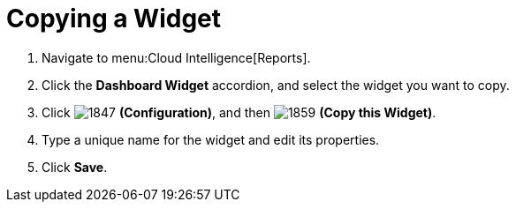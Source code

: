 [[_to_copy_a_widget]]
= Copying a Widget

. Navigate to menu:Cloud Intelligence[Reports].
. Click the *Dashboard Widget* accordion, and select the widget you want to copy.
. Click  image:1847.png[] *(Configuration)*, and then  image:1859.png[] *(Copy this Widget)*. 
. Type a unique name for the widget and edit its properties.
. Click *Save*.


